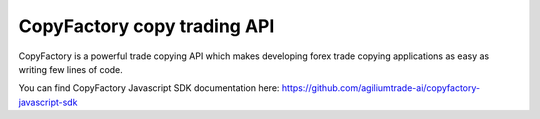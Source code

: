 CopyFactory copy trading API
============================

CopyFactory is a powerful trade copying API which makes developing forex
trade copying applications as easy as writing few lines of code.

You can find CopyFactory Javascript SDK documentation here: `https://github.com/agiliumtrade-ai/copyfactory-javascript-sdk <https://github.com/agiliumtrade-ai/copyfactory-javascript-sdk>`_
